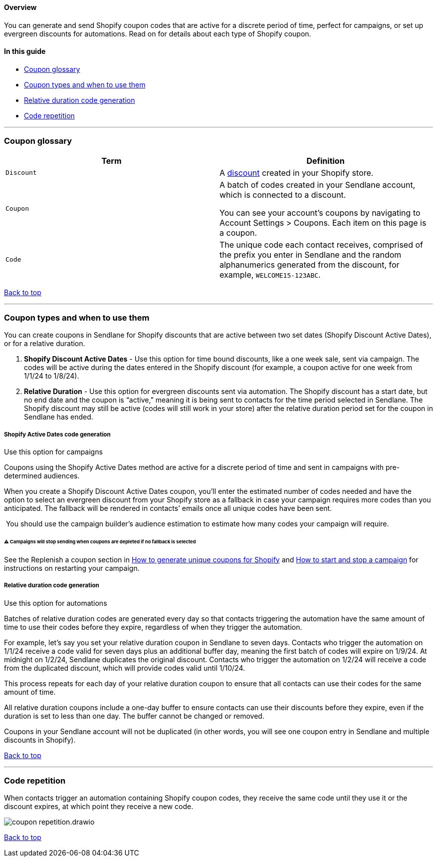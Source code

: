 [[top]]
==== Overview

You can generate and send Shopify coupon codes that are active for a
discrete period of time, perfect for campaigns, or set up evergreen
discounts for automations. Read on for details about each type of
Shopify coupon.

==== In this guide

* link:#glossary[Coupon glossary]
* link:#types[Coupon types and when to use them]
* link:#rd-generation[Relative duration code generation]
* link:#repitition[Code repetition]

'''''

[[glossary]]
=== Coupon glossary

[cols=",",options="header",]
|===
|Term |Definition
|`Discount` |A https://help.shopify.com/en/manual/discounts[discount]
created in your Shopify store.

|`Coupon` |A batch of codes created in your Sendlane account, which is
connected to a discount.

You can see your account’s coupons by
navigating to Account Settings > Coupons. Each item on this page is a
coupon.

|`Code` |The unique code each contact receives, comprised of the
prefix you enter in Sendlane and the random alphanumerics generated from
the discount, for example, `WELCOME15-123ABC`.
|===

link:#top[Back to top]

'''''

[[types]]
=== Coupon types and when to use them

You can create coupons in Sendlane for Shopify discounts that are active
between two set dates (Shopify Discount Active Dates), or for a relative
duration.

. *Shopify Discount Active Dates* - Use this option for time bound
discounts, like a one week sale, sent via campaign. The codes will be
active during the dates entered in the Shopify discount (for example, a
coupon active for one week from 1/1/24 to 1/8/24).
. *Relative Duration* - Use this option for evergreen discounts sent via
automation. The Shopify discount has a start date, but no end date and
the coupon is “active,” meaning it is being sent to contacts for the
time period selected in Sendlane. The Shopify discount may still be
active (codes will still work in your store) after the relative duration
period set for the coupon in Sendlane has ended.

[[sad-generation]]
===== Shopify Active Dates code generation

Use this option for campaigns

Coupons using the Shopify Active Dates method are active for a discrete
period of time and sent in campaigns with pre-determined audiences.

When you create a Shopify Discount Active Dates coupon, you’ll enter the
estimated number of codes needed and have the option to select an
evergreen discount from your Shopify store as a fallback in case your
campaign requires more codes than you anticipated. The fallback will be
rendered in contacts’ emails once all unique codes have been sent.

 You should use the campaign builder’s audience estimation to estimate
how many codes your campaign will require.

[[campaign-stop]]
====== ⚠️ Campaigns will stop sending when coupons are depleted if no fallback is selected

See the Replenish a coupon section in
https://help.sendlane.com/article/507-how-to-generate-unique-coupons-for-shopify?preview=63862d840e46a425a2584ee9#replenish[How
to generate unique coupons for Shopify] and
https://help.sendlane.com/article/649-how-to-stop-and-restart-a-campaign[How
to start and stop a campaign] for instructions on restarting your
campaign.

[[rd-generation]]
===== Relative duration code generation

Use this option for automations

Batches of relative duration codes are generated every day so that
contacts triggering the automation have the same amount of time to use
their codes before they expire, regardless of when they trigger the
automation.

For example, let’s say you set your relative duration coupon in Sendlane
to seven days. Contacts who trigger the automation on 1/1/24 receive a
code valid for seven days plus an additional buffer day, meaning the
first batch of codes will expire on 1/9/24. At midnight on 1/2/24,
Sendlane duplicates the original discount. Contacts who trigger the
automation on 1/2/24 will receive a code from the duplicated discount,
which will provide codes valid until 1/10/24.

This process repeats for each day of your relative duration coupon to
ensure that all contacts can use their codes for the same amount of
time.

All relative duration coupons include a one-day buffer to ensure
contacts can use their discounts before they expire, even if the
duration is set to less than one day. The buffer cannot be changed or
removed.

Coupons in your Sendlane account will not be duplicated (in other words,
you will see one coupon entry in Sendlane and multiple discounts in
Shopify).

link:#top[Back to top]

'''''

[[repitition]]
=== Code repetition

When contacts trigger an automation containing Shopify coupon codes,
they receive the same code until they use it or the discount expires, at
which point they receive a new code.

image::../assets/coupon_repetition.drawio.png[]

link:#top[Back to top]
